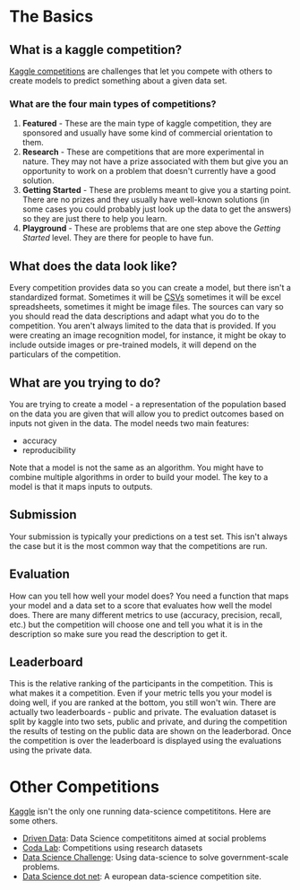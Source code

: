 #+BEGIN_COMMENT
.. title: Kaggle Mechanics
.. slug: kaggle-mechanics
.. date: 2018-08-04 17:18:12 UTC-07:00
.. tags: basics, rules, notes, kaggle
.. category: notes
.. link: 
.. description: The mechanics of a kaggle competition.
.. type: text
#+END_COMMENT
#+OPTIONS: ^:{}
#+TOC: headlines 1
* The Basics
** What is a kaggle competition?
   [[https://www.kaggle.com/docs/competitions][Kaggle competitions]] are challenges that let you compete with others to create models to predict something about a given data set.
*** What are the four main types of competitions?
    1. *Featured* - These are the main type of kaggle competition, they are sponsored and usually have some kind of commercial orientation to them.
    2. *Research* - These are competitions that are more experimental in nature. They may not have a prize associated with them but give you an opportunity to work on a problem that doesn't currently have a good solution.
    3. *Getting Started* - These are problems meant to give you a starting point. There are no prizes and they usually have well-known solutions (in some cases you could probably just look up the data to get the answers) so they are just there to help you learn.
    4. *Playground* - These are problems that are one step above the /Getting Started/ level. They are there for people to have fun.

** What does the data look like?
   Every competition provides data so you can create a model, but there isn't a standardized format. Sometimes it will be [[https://en.wikipedia.org/wiki/Comma-separated_values][CSVs]] sometimes it will be excel spreadsheets, sometimes it might be image files. The sources can vary so you should read the data descriptions and adapt what you do to the competition. You aren't always limited to the data that is provided. If you were creating an image recognition model, for instance, it might be okay to include outside images or pre-trained models, it will depend on the particulars of the competition.

** What are you trying to do?
   You are trying to create a model - a representation of the population based on the data you are given that will allow you to predict outcomes based on inputs not given in the data. The model needs two main features:
   - accuracy
   - reproducibility

   Note that a model is not the same as an algorithm. You might have to combine multiple algorithms in order to build your model. The key to a model is that it maps inputs to outputs.
** Submission
   Your submission is typically your predictions on a test set. This isn't always the case but it is the most common way that the competitions are run.
** Evaluation
   How can you tell how well your model does? You need a function that maps your model and a data set to a score that evaluates how well the model does. There are many different metrics to use (accuracy, precision, recall, etc.) but the competition will choose one and tell you what it is in the description so make sure you read the description to get it.
** Leaderboard
   This is the relative ranking of the participants in the competition. This is what makes it a competition. Even if your metric tells you your model is doing well, if you are ranked at the bottom, you still won't win. There are actually two leaderboards - public and private. The evaluation dataset is split by kaggle into two sets, public and private, and during the competition the results of testing on the public data are shown on the leaderborad. Once the competition is over the leaderboard is displayed using the evaluations using the private data.
* Other Competitions
  [[https://www.kaggle.com/][Kaggle]] isn't the only one running data-science competititons. Here are some others.

  - [[https://www.drivendata.org/][Driven Data]]: Data Science competititons aimed at social problems
  - [[http://codalab.org/][Coda Lab]]: Competitions using research datasets
  - [[https://www.datasciencechallenge.org/][Data Science Challenge]]: Using data-science to solve government-scale problems.
  - [[https://www.datascience.net/fr/challenge#][Data Science dot net]]: A european data-science competition site.

  
